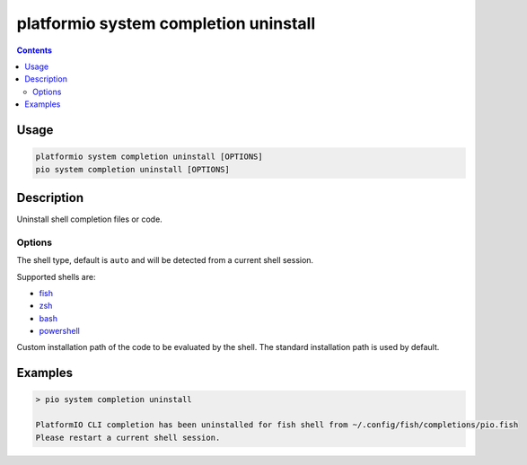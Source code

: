 ..  Copyright (c) 2014-present PlatformIO <contact@platformio.org>
    Licensed under the Apache License, Version 2.0 (the "License");
    you may not use this file except in compliance with the License.
    You may obtain a copy of the License at
       http://www.apache.org/licenses/LICENSE-2.0
    Unless required by applicable law or agreed to in writing, software
    distributed under the License is distributed on an "AS IS" BASIS,
    WITHOUT WARRANTIES OR CONDITIONS OF ANY KIND, either express or implied.
    See the License for the specific language governing permissions and
    limitations under the License.

.. _cmd_misc_completion_uninstall:

platformio system completion uninstall
======================================

.. contents::

Usage
-----

.. code-block:: bash

    platformio system completion uninstall [OPTIONS]
    pio system completion uninstall [OPTIONS]


Description
-----------

Uninstall shell completion files or code.

Options
~~~~~~~

.. program:: platformio system completion uninstall

.. option::
    --shell

The shell type, default is ``auto`` and will be detected from a current shell session.

Supported shells are:

* `fish <https://fishshell.com/>`__
* `zsh <http://www.zsh.org/>`__
* `bash <https://www.gnu.org/software/bash>`__
* `powershell <https://msdn.microsoft.com/en-us/powershell/mt173057.aspx>`__

.. option::
    --path

Custom installation path of the code to be evaluated by the shell.
The standard installation path is used by default.

Examples
--------

.. code::

    > pio system completion uninstall

    PlatformIO CLI completion has been uninstalled for fish shell from ~/.config/fish/completions/pio.fish
    Please restart a current shell session.
